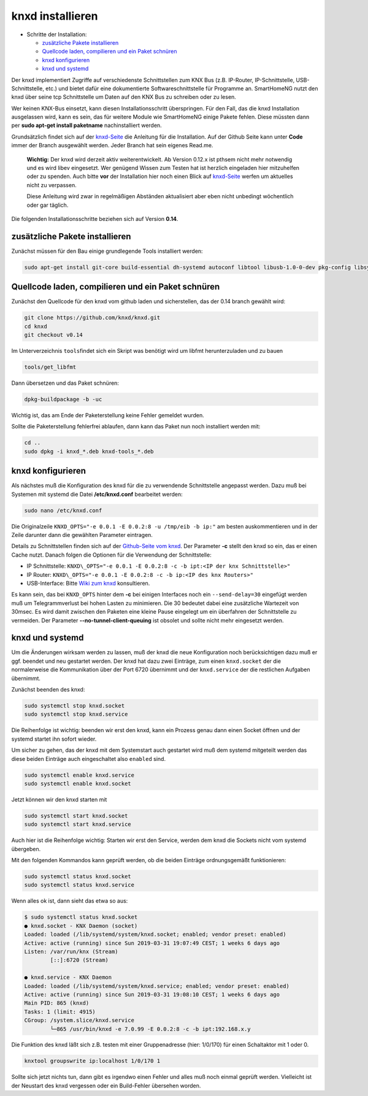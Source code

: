 knxd installieren
=================

-  Schritte der Installation:

   -  `zusätzliche Pakete
      installieren <#zusätzliche-pakete-installieren>`__
   -  `Quellcode laden, compilieren und ein Paket
      schnüren <#quellcode-laden-compilieren-und-ein-paket-schnüren>`__
   -  `knxd konfigurieren <#knxd-konfigurieren>`__
   -  `knxd und systemd <#knxd-und-systemd>`__

Der knxd implementiert Zugriffe auf verschiedenste Schnittstellen zum
KNX Bus (z.B. IP-Router, IP-Schnittstelle, USB-Schnittstelle, etc.) und
bietet dafür eine dokumentierte Softwareschnittstelle für Programme an.
SmartHomeNG nutzt den knxd über seine tcp Schnittstelle um Daten auf den
KNX Bus zu schreiben oder zu lesen.

Wer keinen KNX-Bus einsetzt, kann diesen Installationsschritt
überspringen. Für den Fall, das die knxd Installation ausgelassen wird,
kann es sein, das für weitere Module wie SmartHomeNG einige Pakete
fehlen. Diese müssten dann per **sudo apt-get install paketname**
nachinstalliert werden.

Grundsätzlich findet sich auf der
`knxd-Seite <https://github.com/knxd/knxd>`__ die Anleitung für die
Installation. Auf der Github Seite kann unter **Code** immer der Branch
ausgewählt werden. Jeder Branch hat sein eigenes Read.me.

    **Wichtig:** Der knxd wird derzeit aktiv weiterentwickelt. Ab
    Version 0.12.x ist pthsem nicht mehr notwendig und es wird libev
    eingesetzt. Wer genügend Wissen zum Testen hat ist herzlich
    eingeladen hier mitzuhelfen oder zu spenden. Auch bitte **vor** der
    Installation hier noch einen Blick auf
    `knxd-Seite <https://github.com/knxd/knxd>`__ werfen um aktuelles
    nicht zu verpassen.

    Diese Anleitung wird zwar in regelmäßigen Abständen aktualisiert
    aber eben nicht unbedingt wöchentlich oder gar täglich.

Die folgenden Installationsschritte beziehen sich auf Version **0.14**.

zusätzliche Pakete installieren
~~~~~~~~~~~~~~~~~~~~~~~~~~~~~~~

Zunächst müssen für den Bau einige grundlegende Tools installiert
werden:

.. code-block:: bash

    sudo apt-get install git-core build-essential dh-systemd autoconf libtool libusb-1.0-0-dev pkg-config libsystemd-dev libev-dev cmake

Quellcode laden, compilieren und ein Paket schnüren
~~~~~~~~~~~~~~~~~~~~~~~~~~~~~~~~~~~~~~~~~~~~~~~~~~~

Zunächst den Quellcode für den knxd vom github laden und sicherstellen,
das der 0.14 branch gewählt wird:

.. code-block:: bash

    git clone https://github.com/knxd/knxd.git
    cd knxd
    git checkout v0.14

Im Unterverzeichnis ``tools``\ findet sich ein Skript was benötigt wird
um libfmt herunterzuladen und zu bauen

.. code-block:: bash

    tools/get_libfmt

Dann übersetzen und das Paket schnüren:

.. code-block:: bash

    dpkg-buildpackage -b -uc

Wichtig ist, das am Ende der Paketerstellung keine Fehler gemeldet
wurden.

Sollte die Paketerstellung fehlerfrei ablaufen, dann kann das Paket nun
noch installiert werden mit:

.. code-block:: bash

    cd ..
    sudo dpkg -i knxd_*.deb knxd-tools_*.deb

knxd konfigurieren
~~~~~~~~~~~~~~~~~~

Als nächstes muß die Konfiguration des knxd für die zu verwendende
Schnittstelle angepasst werden. Dazu muß bei Systemen mit systemd die
Datei **/etc/knxd.conf** bearbeitet werden:

.. code-block:: bash

    sudo nano /etc/knxd.conf

Die Originalzeile ``KNXD_OPTS="-e 0.0.1 -E 0.0.2:8 -u /tmp/eib -b
ip:"`` am besten auskommentieren und in der Zeile darunter dann die
gewählten Parameter eintragen.

Details zu Schnittstellen finden sich auf der `Github-Seite vom
knxd <https://github.com/knxd/knxd>`__.
Der Parameter **-c** stellt den knxd so ein, das er einen Cache
nutzt. Danach folgen die Optionen für die Verwendung der
Schnittstelle:

-  IP Schnittstelle: ``KNXD\_OPTS="-e 0.0.1 -E 0.0.2:8 -c -b ipt:<IP
   der knx Schnittstelle>"``
-  IP Router: ``KNXD\_OPTS="-e 0.0.1 -E 0.0.2:8 -c -b ip:<IP des knx
   Routers>"``
-  USB-Interface: Bitte `Wiki zum
   knxd <https://github.com/knxd/knxd/tree/v0.14>`__ konsultieren.

Es kann sein, das bei ``KNXD_OPTS`` hinter dem **-c** bei einigen
Interfaces noch ein ``--send-delay=30`` eingefügt werden muß um
Telegrammverlust bei hohen Lasten zu minimieren. Die 30 bedeutet dabei
eine zusätzliche Wartezeit von 30msec. Es wird damit zwischen den
Paketen eine kleine Pause eingelegt um ein überfahren der Schnittstelle
zu vermeiden. Der Parameter **--no-tunnel-client-queuing** ist obsolet
und sollte nicht mehr eingesetzt werden.

knxd und systemd
~~~~~~~~~~~~~~~~

Um die Änderungen wirksam werden zu lassen, muß der knxd die neue
Konfiguration noch berücksichtigen dazu muß er ggf. beendet und neu
gestartet werden. Der knxd hat dazu zwei Einträge, zum einen
``knxd.socket`` der die normalerweise die Kommunikation über der Port
6720 übernimmt und der ``knxd.service`` der die restlichen Aufgaben
übernimmt.

Zunächst beenden des knxd:

.. code-block:: bash

    sudo systemctl stop knxd.socket
    sudo systemctl stop knxd.service

Die Reihenfolge ist wichtig: beenden wir erst den knxd, kann ein Prozess
genau dann einen Socket öffnen und der systemd startet ihn sofort
wieder.

Um sicher zu gehen, das der knxd mit dem Systemstart auch gestartet wird
muß dem systemd mitgeteilt werden das diese beiden Einträge auch
eingeschaltet also ``enabled`` sind.

.. code-block:: bash

    sudo systemctl enable knxd.service
    sudo systemctl enable knxd.socket

Jetzt können wir den knxd starten mit

.. code-block:: bash

    sudo systemctl start knxd.socket
    sudo systemctl start knxd.service

Auch hier ist die Reihenfolge wichtig: Starten wir erst den Service,
werden dem knxd die Sockets nicht vom systemd übergeben.

Mit den folgenden Kommandos kann geprüft werden, ob die beiden Einträge
ordnungsgemäßt funktionieren:

.. code-block:: bash

    sudo systemctl status knxd.socket
    sudo systemctl status knxd.service

Wenn alles ok ist, dann sieht das etwa so aus:

.. code-block:: bash

   $ sudo systemctl status knxd.socket
   ● knxd.socket - KNX Daemon (socket)
   Loaded: loaded (/lib/systemd/system/knxd.socket; enabled; vendor preset: enabled)
   Active: active (running) since Sun 2019-03-31 19:07:49 CEST; 1 weeks 6 days ago
   Listen: /var/run/knx (Stream)
           [::]:6720 (Stream)

   ● knxd.service - KNX Daemon
   Loaded: loaded (/lib/systemd/system/knxd.service; enabled; vendor preset: enabled)
   Active: active (running) since Sun 2019-03-31 19:08:10 CEST; 1 weeks 6 days ago
   Main PID: 865 (knxd)
   Tasks: 1 (limit: 4915)
   CGroup: /system.slice/knxd.service
           └─865 /usr/bin/knxd -e 7.0.99 -E 0.0.2:8 -c -b ipt:192.168.x.y

Die Funktion des knxd läßt sich z.B. testen mit einer Gruppenadresse
(hier: 1/0/170) für einen Schaltaktor mit 1 oder 0.

.. code-block:: bash

    knxtool groupswrite ip:localhost 1/0/170 1

Sollte sich jetzt nichts tun, dann gibt es irgendwo einen Fehler und
alles muß noch einmal geprüft werden. Vielleicht ist der Neustart des
knxd vergessen oder ein Build-Fehler übersehen worden.
